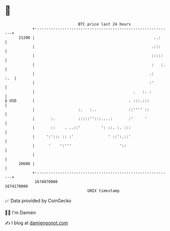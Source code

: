 * 👋

#+begin_example
                                   BTC price last 24 hours                    
               +------------------------------------------------------------+ 
         21200 |                                                    ..:     | 
               |                                                   .:::     | 
               |                                                   :::::    | 
               |                                                   :   :.   | 
               |                                                  .:    :.  | 
               |                                                  :'        | 
               |                                           .   :. :         | 
   $ USD       |                                         . :::.:::          | 
               |                   :.   :..              ::'''' ::          | 
               |       :.          :::::'':::....:       :'     '           | 
               |       ::    . ..::'         ': ::. :. :::                  | 
               |     ':'::: :: :'               ' ::':.::'                  | 
               |      '    ':'''                     '::                    | 
               |                                                            | 
         20600 |                                                            | 
               +------------------------------------------------------------+ 
                1674070000                                        1674170000  
                                       UNIX timestamp                         
#+end_example
📈 Data provided by CoinGecko

🧑‍💻 I'm Damien

✍️ I blog at [[https://www.damiengonot.com][damiengonot.com]]
